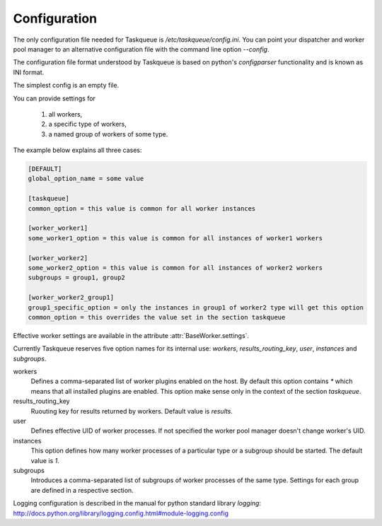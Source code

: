 Configuration
=============

The only configuration file needed for Taskqueue is
`/etc/taskqueue/config.ini`. You can point your dispatcher and worker pool
manager to an alternative configuration file with the command line option
`--config`.

The configuration file format understood by Taskqueue is based on python's
`configparser` functionality and is known as INI format.

The simplest config is an empty file.

You can provide settings for

  1. all workers,
  2. a specific type of workers,
  3. a named group of workers of some type.

The example below explains all three cases:

.. code-block:: guess

    [DEFAULT]
    global_option_name = some value

    [taskqueue]
    common_option = this value is common for all worker instances

    [worker_worker1]
    some_worker1_option = this value is common for all instances of worker1 workers

    [worker_worker2]
    some_worker2_option = this value is common for all instances of worker2 workers
    subgroups = group1, group2

    [worker_worker2_group1]
    group1_specific_option = only the instances in group1 of worker2 type will get this option
    common_option = this overrides the value set in the section taskqueue

Effective worker settings are available in the attribute :attr:`BaseWorker.settings`.

Currently Taskqueue reserves five option names for its internal use:
`workers`, `results_routing_key`, `user`, `instances` and `subgroups`.

workers
    Defines a comma-separated list of worker plugins enabled on the host. By default
    this option contains `*` which means that all installed plugins are enabled.
    This option make sense only in the context of the section `taskqueue`.

results_routing_key
    Ruouting key for results returned by workers. Default value is `results`.

user
    Defines effective UID of worker processes. If not specified the worker pool
    manager doesn't change worker's UID.

instances
    This option defines how many worker processes of a particular type
    or a subgroup should be started. The default value is `1`.

subgroups
    Introduces a comma-separated list of subgroups of worker processes of the same type.
    Settings for each group are defined in a respective section.

Logging configuration is described in the manual for python standard library
`logging`: http://docs.python.org/library/logging.config.html#module-logging.config

